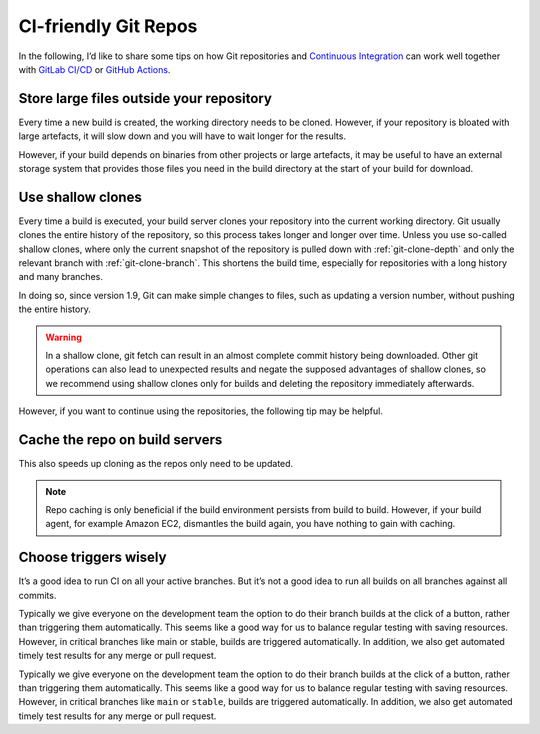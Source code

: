 .. SPDX-FileCopyrightText: 2020 Veit Schiele
..
.. SPDX-License-Identifier: BSD-3-Clause

CI-friendly Git Repos
=====================

In the following, I’d like to share some tips on how Git repositories and
`Continuous Integration <https://en.wikipedia.org/wiki/Continuous_integration>`_
can work well together with `GitLab CI/CD <https://docs.gitlab.com/ee/ci/>`_ or
`GitHub Actions <https://docs.github.com/en/actions>`_.

Store large files outside your repository
-----------------------------------------

Every time a new build is created, the working directory needs to be cloned.
However, if your repository is bloated with large artefacts, it will slow down
and you will have to wait longer for the results.

However, if your build depends on binaries from other projects or large
artefacts, it may be useful to have an external storage system that provides
those files you need in the build directory at the start of your build for
download.

Use shallow clones
------------------

Every time a build is executed, your build server clones your repository into
the current working directory. Git usually clones the entire history of the
repository, so this process takes longer and longer over time. Unless you use
so-called shallow clones, where only the current snapshot of the repository is
pulled down with :ref:`git-clone-depth` and only the relevant branch with
:ref:`git-clone-branch`. This shortens the build time, especially for
repositories with a long history and many branches.

In doing so, since version 1.9, Git can make simple changes to files, such as
updating a version number, without pushing the entire history.

.. warning::
    In a shallow clone, git fetch can result in an almost complete commit
    history being downloaded. Other git operations can also lead to unexpected
    results and negate the supposed advantages of shallow clones, so we
    recommend using shallow clones only for builds and deleting the repository
    immediately afterwards.

However, if you want to continue using the repositories, the following tip may
be helpful.

Cache the repo on build servers
-------------------------------

This also speeds up cloning as the repos only need to be updated.

.. note::
    Repo caching is only beneficial if the build environment persists from build
    to build. However, if your build agent, for example Amazon EC2, dismantles
    the build again, you have nothing to gain with caching.

Choose triggers wisely
----------------------

It’s a good idea to run CI on all your active branches. But it’s not a good idea
to run all builds on all branches against all commits.

Typically we give everyone on the development team the option to do their branch builds at the click of a button, rather than triggering them automatically. This seems like a good way for us to balance regular testing with saving resources. However, in critical branches like main or stable, builds are triggered automatically. In addition, we also get automated timely test results for any merge or pull request.

Typically we give everyone on the development team the option to do their branch
builds at the click of a button, rather than triggering them automatically. This
seems like a good way for us to balance regular testing with saving resources.
However, in critical branches like ``main`` or ``stable``, builds are triggered
automatically. In addition, we also get automated timely test results for any
merge or pull request.
